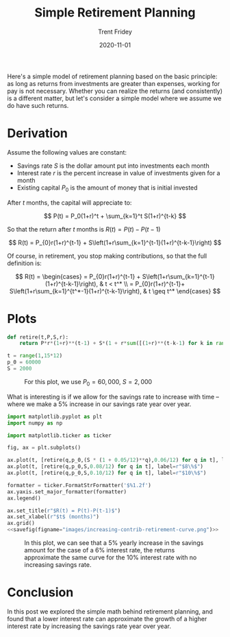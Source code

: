 #+TITLE: Simple Retirement Planning 
#+AUTHOR: Trent Fridey
#+DATE: 2020-11-01
#+HUGO_DRAFT: true
#+TAGS[]: math
#+SUMMARY: Here's a simple model of retirement planning based on the basic principle: as long as returns from investments are greater than expenses, working for pay is not necessary
#+HUGO_BASE_DIR: ~/trent/blog
#+HUGO_SECTION: posts/retirement-calc

Here's a simple model of retirement planning based on the basic principle: as long as returns from investments are greater than expenses, working for pay is not necessary.
Whether you can realize the returns (and consistently) is a different matter, but let's consider a simple model where we assume we do have such returns.

* Derivation

Assume the following values are constant:

  - Savings rate $S$ is the dollar amount put into investments each month
  - Interest rate $r$ is the percent increase in value of investments given for a month
  - Existing capital $P_0$ is the amount of money that is initial invested

  After $t$ months, the capital will appreciate to:

  \[
  P(t) = P_0(1+r)^t + \sum_{k=1}^t S(1+r)^{t-k}
  \]

  So that the return after $t$ months is $R(t) = P(t) - P(t-1)$

  \[
  R(t)
  = P_{0}r(1+r)^{t-1} + S\left(1+r\sum_{k=1}^{t-1}(1+r)^{t-k-1}\right)
  \]
  
Of course, in retirement, you stop making contributions, so that the full definition is:

\[
R(t) = \begin{cases}
= P_{0}r(1+r)^{t-1} + S\left(1+r\sum_{k=1}^{t-1}(1+r)^{t-k-1}\right), & t < t^* \\
= P_{0}r(1+r)^{t-1}+ S\left(1+r\sum_{k=1}^{t^*-1}(1+r)^{t-k-1}\right), & t \geq t^*
\end{cases}
  \]
  
* Plots
 #+NAME: savefig
 #+BEGIN_SRC python :var figname="plot.png" width=5 height=5 :exports none
   return f"""plt.savefig('{figname}', width={width}, height={height})
   '{figname}'"""
#+END_SRC

#+BEGIN_SRC python :session
   def retire(t,P,S,r):
       return P*r*(1+r)**(t-1) + S*(1 + r*sum([(1+r)**(t-k-1) for k in range(1,t)]))

   t = range(1,15*12)
   p_0 = 60000
   S = 2000
#+END_SRC 
 
 #+header: :noweb strip-export
 #+BEGIN_SRC python :results value file :session :exports results
   import matplotlib.pyplot as plt
   import numpy as np
   plt.style.use('classic')

   import matplotlib.ticker as ticker


   fig, ax = plt.subplots()

   ax.plot(t, [retire(q,p_0,S,0.06/12) for q in t], label=r"$6\%$")
   ax.plot(t, [retire(q,p_0,S,0.08/12) for q in t], label=r"$8\%$")
   ax.plot(t, [retire(q,p_0,S,0.10/12) for q in t], label=r"$10\%$")

   formatter = ticker.FormatStrFormatter('$%1.2f')
   ax.yaxis.set_major_formatter(formatter)
   ax.legend()

   ax.set_title(r"$R(t) = P(t)-P(t-1)$")
   ax.set_xlabel(r"$t$ (months)")
   ax.grid()
   <<savefig(figname="images/example-retirement-curve.png")>>
 #+END_SRC


    #+CAPTION: For this plot, we use  $P_0 = 60,000$, $S = 2,000$
    #+RESULTS:
    [[file:images/example-retirement-curve.png]]
 

    What is interesting is if we allow for the savings rate to increase with time -- where we make a 5% increase in our savings rate year over year.
 #+header: :noweb strip-export
 #+BEGIN_SRC python :results value file :session :exports both
   import matplotlib.pyplot as plt
   import numpy as np

   import matplotlib.ticker as ticker

   fig, ax = plt.subplots()

   ax.plot(t, [retire(q,p_0,(S * (1 + 0.05/12)**q),0.06/12) for q in t], label=r"$6\% + 5\%$ yearly increase")
   ax.plot(t, [retire(q,p_0,S,0.08/12) for q in t], label=r"$8\%$")
   ax.plot(t, [retire(q,p_0,S,0.10/12) for q in t], label=r"$10\%$")

   formatter = ticker.FormatStrFormatter('$%1.2f')
   ax.yaxis.set_major_formatter(formatter)
   ax.legend()

   ax.set_title(r"$R(t) = P(t)-P(t-1)$")
   ax.set_xlabel(r"$t$ (months)")
   ax.grid()
   <<savefig(figname="images/increasing-contrib-retirement-curve.png")>>
 #+END_SRC
   

    #+CAPTION: In this plot, we can see that a 5% yearly increase in the savings amount for the case of a 6% interest rate, the returns approximate the same curve for the 10% interest rate with no increasing savings rate.
    #+RESULTS:
    [[file:images/increasing-contrib-retirement-curve.png]]

* Conclusion

  In this post we explored the simple math behind retirement planning, and found that a lower interest rate can approximate the growth of a higher interest rate by increasing the savings rate year over year.
